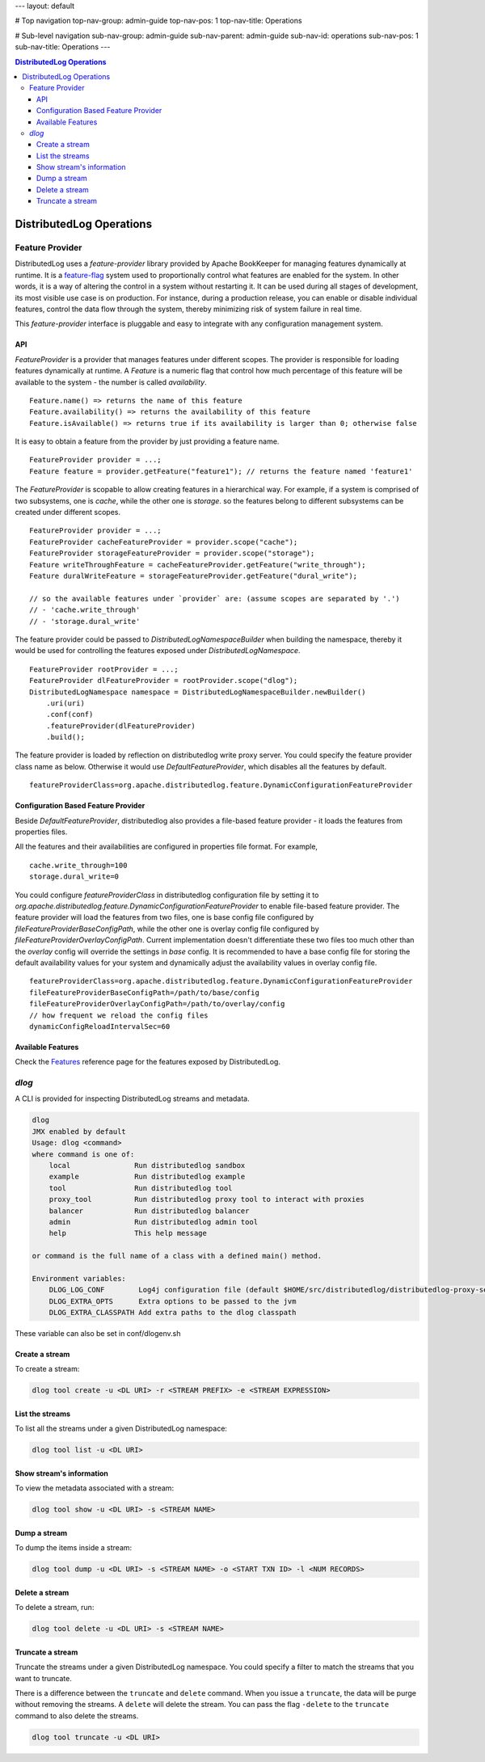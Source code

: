 ---
layout: default

# Top navigation
top-nav-group: admin-guide
top-nav-pos: 1
top-nav-title: Operations

# Sub-level navigation
sub-nav-group: admin-guide
sub-nav-parent: admin-guide
sub-nav-id: operations
sub-nav-pos: 1
sub-nav-title: Operations
---

.. contents:: DistributedLog Operations

DistributedLog Operations
=========================

Feature Provider
~~~~~~~~~~~~~~~~

DistributedLog uses a `feature-provider` library provided by Apache BookKeeper for managing features
dynamically at runtime. It is a feature-flag_ system used to proportionally control what features
are enabled for the system. In other words, it is a way of altering the control in a system without
restarting it. It can be used during all stages of development, its most visible use case is on
production. For instance, during a production release, you can enable or disable individual features,
control the data flow through the system, thereby minimizing risk of system failure in real time.

.. _feature-flag: https://en.wikipedia.org/wiki/Feature_toggle

This `feature-provider` interface is pluggable and easy to integrate with any configuration management
system.

API
___

`FeatureProvider` is a provider that manages features under different scopes. The provider is responsible
for loading features dynamically at runtime. A `Feature` is a numeric flag that control how much percentage
of this feature will be available to the system - the number is called `availability`.

::

    Feature.name() => returns the name of this feature
    Feature.availability() => returns the availability of this feature
    Feature.isAvailable() => returns true if its availability is larger than 0; otherwise false


It is easy to obtain a feature from the provider by just providing a feature name.

::

    FeatureProvider provider = ...;
    Feature feature = provider.getFeature("feature1"); // returns the feature named 'feature1'

    
The `FeatureProvider` is scopable to allow creating features in a hierarchical way. For example, if a system
is comprised of two subsystems, one is *cache*, while the other one is *storage*. so the features belong to
different subsystems can be created under different scopes.

::

    FeatureProvider provider = ...;
    FeatureProvider cacheFeatureProvider = provider.scope("cache");
    FeatureProvider storageFeatureProvider = provider.scope("storage");
    Feature writeThroughFeature = cacheFeatureProvider.getFeature("write_through");
    Feature duralWriteFeature = storageFeatureProvider.getFeature("dural_write");

    // so the available features under `provider` are: (assume scopes are separated by '.')
    // - 'cache.write_through'
    // - 'storage.dural_write'


The feature provider could be passed to `DistributedLogNamespaceBuilder` when building the namespace,
thereby it would be used for controlling the features exposed under `DistributedLogNamespace`.

::

    FeatureProvider rootProvider = ...;
    FeatureProvider dlFeatureProvider = rootProvider.scope("dlog");
    DistributedLogNamespace namespace = DistributedLogNamespaceBuilder.newBuilder()
        .uri(uri)
        .conf(conf)
        .featureProvider(dlFeatureProvider)
        .build();


The feature provider is loaded by reflection on distributedlog write proxy server. You could specify
the feature provider class name as below. Otherwise it would use `DefaultFeatureProvider`, which disables
all the features by default.

::

    featureProviderClass=org.apache.distributedlog.feature.DynamicConfigurationFeatureProvider



Configuration Based Feature Provider
____________________________________

Beside `DefaultFeatureProvider`, distributedlog also provides a file-based feature provider - it loads
the features from properties files.

All the features and their availabilities are configured in properties file format. For example,

::

    cache.write_through=100
    storage.dural_write=0


You could configure `featureProviderClass` in distributedlog configuration file by setting it to
`org.apache.distributedlog.feature.DynamicConfigurationFeatureProvider` to enable file-based feature
provider. The feature provider will load the features from two files, one is base config file configured
by `fileFeatureProviderBaseConfigPath`, while the other one is overlay config file configured by
`fileFeatureProviderOverlayConfigPath`. Current implementation doesn't differentiate these two files
too much other than the `overlay` config will override the settings in `base` config. It is recommended
to have a base config file for storing the default availability values for your system and dynamically
adjust the availability values in overlay config file.

::

    featureProviderClass=org.apache.distributedlog.feature.DynamicConfigurationFeatureProvider
    fileFeatureProviderBaseConfigPath=/path/to/base/config
    fileFeatureProviderOverlayConfigPath=/path/to/overlay/config
    // how frequent we reload the config files
    dynamicConfigReloadIntervalSec=60


Available Features
__________________

Check the Features_ reference page for the features exposed by DistributedLog.

.. _Features: ../user_guide/references/features

`dlog`
~~~~~~

A CLI is provided for inspecting DistributedLog streams and metadata.

.. code:: bash

   dlog
   JMX enabled by default
   Usage: dlog <command>
   where command is one of:
       local               Run distributedlog sandbox
       example             Run distributedlog example
       tool                Run distributedlog tool
       proxy_tool          Run distributedlog proxy tool to interact with proxies
       balancer            Run distributedlog balancer
       admin               Run distributedlog admin tool
       help                This help message

   or command is the full name of a class with a defined main() method.

   Environment variables:
       DLOG_LOG_CONF        Log4j configuration file (default $HOME/src/distributedlog/distributedlog-proxy-server/conf/log4j.properties)
       DLOG_EXTRA_OPTS      Extra options to be passed to the jvm
       DLOG_EXTRA_CLASSPATH Add extra paths to the dlog classpath

These variable can also be set in conf/dlogenv.sh

Create a stream
_______________

To create a stream:

.. code:: bash

   dlog tool create -u <DL URI> -r <STREAM PREFIX> -e <STREAM EXPRESSION>


List the streams
________________

To list all the streams under a given DistributedLog namespace:

.. code:: bash

   dlog tool list -u <DL URI>

Show stream's information
_________________________

To view the metadata associated with a stream:

.. code:: bash

   dlog tool show -u <DL URI> -s <STREAM NAME>


Dump a stream
_____________

To dump the items inside a stream:

.. code:: bash

   dlog tool dump -u <DL URI> -s <STREAM NAME> -o <START TXN ID> -l <NUM RECORDS>

Delete a stream
_______________

To delete a stream, run:

.. code:: bash

   dlog tool delete -u <DL URI> -s <STREAM NAME>


Truncate a stream
_________________

Truncate the streams under a given DistributedLog namespace. You could specify a filter to match the streams that you want to truncate.

There is a difference between the ``truncate`` and ``delete`` command. When you issue a ``truncate``, the data will be purge without removing the streams. A ``delete`` will delete the stream. You can pass the flag ``-delete`` to the ``truncate`` command to also delete the streams.

.. code:: bash

   dlog tool truncate -u <DL URI>
